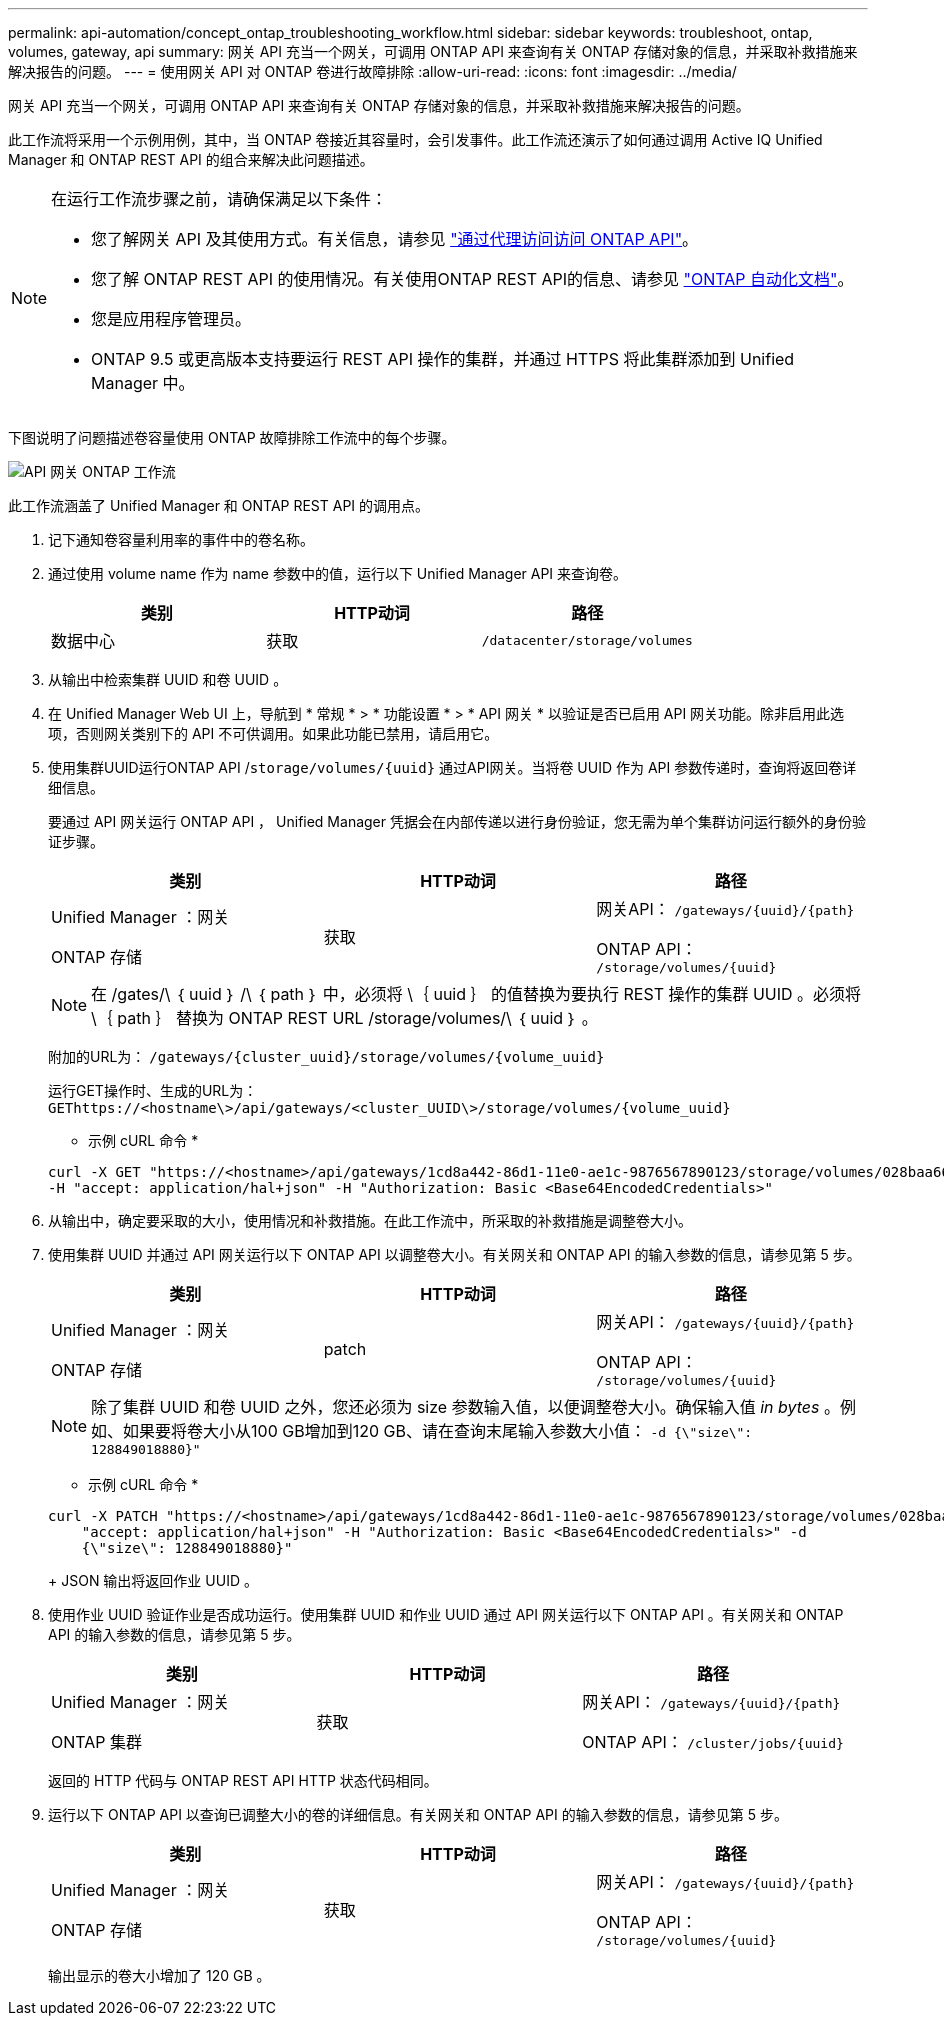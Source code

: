---
permalink: api-automation/concept_ontap_troubleshooting_workflow.html 
sidebar: sidebar 
keywords: troubleshoot, ontap, volumes, gateway, api 
summary: 网关 API 充当一个网关，可调用 ONTAP API 来查询有关 ONTAP 存储对象的信息，并采取补救措施来解决报告的问题。 
---
= 使用网关 API 对 ONTAP 卷进行故障排除
:allow-uri-read: 
:icons: font
:imagesdir: ../media/


[role="lead"]
网关 API 充当一个网关，可调用 ONTAP API 来查询有关 ONTAP 存储对象的信息，并采取补救措施来解决报告的问题。

此工作流将采用一个示例用例，其中，当 ONTAP 卷接近其容量时，会引发事件。此工作流还演示了如何通过调用 Active IQ Unified Manager 和 ONTAP REST API 的组合来解决此问题描述。

[NOTE]
====
在运行工作流步骤之前，请确保满足以下条件：

* 您了解网关 API 及其使用方式。有关信息，请参见 link:concept_gateway_apis.html["通过代理访问访问 ONTAP API"]。
* 您了解 ONTAP REST API 的使用情况。有关使用ONTAP REST API的信息、请参见
https://docs.netapp.com/us-en/ontap-automation/index.html["ONTAP 自动化文档"]。
* 您是应用程序管理员。
* ONTAP 9.5 或更高版本支持要运行 REST API 操作的集群，并通过 HTTPS 将此集群添加到 Unified Manager 中。


====
下图说明了问题描述卷容量使用 ONTAP 故障排除工作流中的每个步骤。

image::../media/api_gateway_ontap_workflow.gif[API 网关 ONTAP 工作流]

此工作流涵盖了 Unified Manager 和 ONTAP REST API 的调用点。

. 记下通知卷容量利用率的事件中的卷名称。
. 通过使用 volume name 作为 name 参数中的值，运行以下 Unified Manager API 来查询卷。
+
[cols="3*"]
|===
| 类别 | HTTP动词 | 路径 


 a| 
数据中心
 a| 
获取
 a| 
`/datacenter/storage/volumes`

|===
. 从输出中检索集群 UUID 和卷 UUID 。
. 在 Unified Manager Web UI 上，导航到 * 常规 * > * 功能设置 * > * API 网关 * 以验证是否已启用 API 网关功能。除非启用此选项，否则网关类别下的 API 不可供调用。如果此功能已禁用，请启用它。
. 使用集群UUID运行ONTAP API /`storage/volumes/{uuid}` 通过API网关。当将卷 UUID 作为 API 参数传递时，查询将返回卷详细信息。
+
要通过 API 网关运行 ONTAP API ， Unified Manager 凭据会在内部传递以进行身份验证，您无需为单个集群访问运行额外的身份验证步骤。

+
[cols="3*"]
|===
| 类别 | HTTP动词 | 路径 


 a| 
Unified Manager ：网关

ONTAP 存储
 a| 
获取
 a| 
网关API： `/gateways/\{uuid}/\{path}`

ONTAP API： `/storage/volumes/\{uuid}`

|===
+
[NOTE]
====
在 /gates/\ ｛ uuid ｝ /\ ｛ path ｝ 中，必须将 \｛ uuid ｝ 的值替换为要执行 REST 操作的集群 UUID 。必须将 \｛ path ｝ 替换为 ONTAP REST URL /storage/volumes/\ ｛ uuid ｝ 。

====
+
附加的URL为： `/gateways/\{cluster_uuid}/storage/volumes/\{volume_uuid}`

+
运行GET操作时、生成的URL为： `GEThttps://<hostname\>/api/gateways/<cluster_UUID\>/storage/volumes/\{volume_uuid\}`

+
* 示例 cURL 命令 *

+
[listing]
----
curl -X GET "https://<hostname>/api/gateways/1cd8a442-86d1-11e0-ae1c-9876567890123/storage/volumes/028baa66-41bd-11e9-81d5-00a0986138f7"
-H "accept: application/hal+json" -H "Authorization: Basic <Base64EncodedCredentials>"
----
. 从输出中，确定要采取的大小，使用情况和补救措施。在此工作流中，所采取的补救措施是调整卷大小。
. 使用集群 UUID 并通过 API 网关运行以下 ONTAP API 以调整卷大小。有关网关和 ONTAP API 的输入参数的信息，请参见第 5 步。
+
[cols="3*"]
|===
| 类别 | HTTP动词 | 路径 


 a| 
Unified Manager ：网关

ONTAP 存储
 a| 
patch
 a| 
网关API： `/gateways/\{uuid}/\{path}`

ONTAP API： `/storage/volumes/\{uuid}`

|===
+
[NOTE]
====
除了集群 UUID 和卷 UUID 之外，您还必须为 size 参数输入值，以便调整卷大小。确保输入值 _in bytes_ 。例如、如果要将卷大小从100 GB增加到120 GB、请在查询末尾输入参数大小值： `-d {\"size\": 128849018880}"`

====
+
* 示例 cURL 命令 *

+
[listing]
----
curl -X PATCH "https://<hostname>/api/gateways/1cd8a442-86d1-11e0-ae1c-9876567890123/storage/volumes/028baa66-41bd-11e9-81d5-00a0986138f7" -H
    "accept: application/hal+json" -H "Authorization: Basic <Base64EncodedCredentials>" -d
    {\"size\": 128849018880}"
----
+
JSON 输出将返回作业 UUID 。

. 使用作业 UUID 验证作业是否成功运行。使用集群 UUID 和作业 UUID 通过 API 网关运行以下 ONTAP API 。有关网关和 ONTAP API 的输入参数的信息，请参见第 5 步。
+
[cols="3*"]
|===
| 类别 | HTTP动词 | 路径 


 a| 
Unified Manager ：网关

ONTAP 集群
 a| 
获取
 a| 
网关API： `/gateways/\{uuid}/\{path}`

ONTAP API： `/cluster/jobs/\{uuid}`

|===
+
返回的 HTTP 代码与 ONTAP REST API HTTP 状态代码相同。

. 运行以下 ONTAP API 以查询已调整大小的卷的详细信息。有关网关和 ONTAP API 的输入参数的信息，请参见第 5 步。
+
[cols="3*"]
|===
| 类别 | HTTP动词 | 路径 


 a| 
Unified Manager ：网关

ONTAP 存储
 a| 
获取
 a| 
网关API： `/gateways/\{uuid}/\{path}`

ONTAP API： `/storage/volumes/\{uuid}`

|===
+
输出显示的卷大小增加了 120 GB 。


